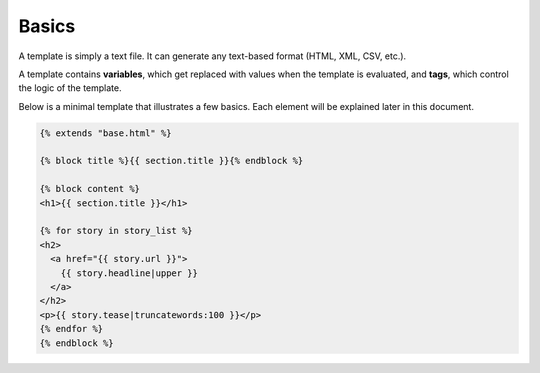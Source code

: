 .. highlightlang:: html+django
		   
Basics
======

.. highlightlang:: html+django

A template is simply a text file. It can generate any text-based format (HTML,
XML, CSV, etc.).

A template contains **variables**, which get replaced with values when the
template is evaluated, and **tags**, which control the logic of the template.

Below is a minimal template that illustrates a few basics. Each element will be
explained later in this document.

.. code-block:: html+django

    {% extends "base.html" %}

    {% block title %}{{ section.title }}{% endblock %}

    {% block content %}
    <h1>{{ section.title }}</h1>

    {% for story in story_list %}
    <h2>
      <a href="{{ story.url }}">
        {{ story.headline|upper }}
      </a>
    </h2>
    <p>{{ story.tease|truncatewords:100 }}</p>
    {% endfor %}
    {% endblock %}

